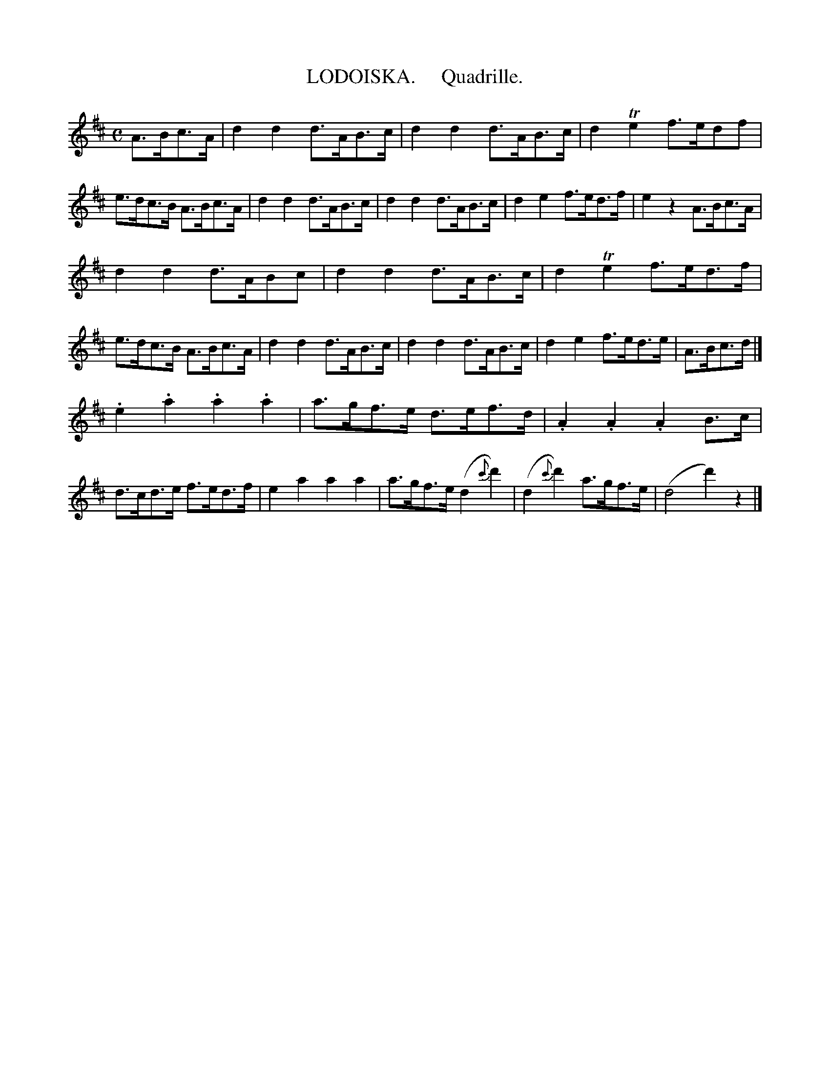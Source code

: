 X: 20281
T: LODOISKA.     Quadrille.
%R: _
B: "Edinburgh Repository of Music" v.2 p.28 #1
F: http://digital.nls.uk/special-collections-of-printed-music/pageturner.cfm?id=87776133
Z: 2015 John Chambers <jc:trillian.mit.edu>
N: There are odd half bars between the strains. Try shifting the bar lines left in either of the strains.
M: C
L: 1/8
K: D
A>Bc>A |\
d2d2 d>AB>c | d2d2 d>AB>c | d2Te2 f>edf | e>dc>B A>Bc>A |\
d2d2 d>AB>c | d2d2 d>AB>c | d2e2 f>ed>f | e2z2 A>Bc>A |
d2d2 d>ABc | d2d2 d>AB>c | d2Te2 f>ed>f | e>dc>B A>Bc>A |\
d2d2 d>AB>c | d2d2 d>AB>c | d2e2 f>ed>e | A>Bc>d |]
.e2.a2 .a2.a2 | a>gf>e d>ef>d | .A2.A2 .A2B>c | d>cd>e f>ed>f |\
e2a2 a2a2 | a>gf>e (d2{c'}d'2) | (d2{c'}d'2) a>gf>e | (d4 d'2)z2 |]
